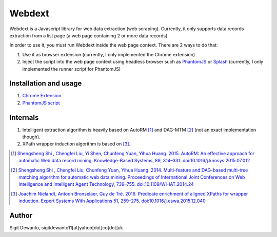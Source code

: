 =======
Webdext
=======

Webdext is a Javascript library for web data extraction (web scraping). Currently, it only supports data records extraction from a list page (a web page containing 2 or more data records).

In order to use it, you must run Webdext inside the web page context. There are 2 ways to do that:

1. Use it as browser extension (currently, I only implemented the Chrome extension) 
2. Inject the script into the web page context using headless browser such as PhantomJS_ or Splash_ (currently, I only implemented the runner script for PhantomJS)

.. _PhantomJS: http://phantomjs.org/
.. _Splash: http://github.com/scrapinghub/splash

Installation and usage
======================

1. `Chrome Extension`_
2. `PhantomJS script`_

.. _Chrome extension: http://github.com/seagatesoft/webdext
.. _PhantomJS script: http://github.com/seagatesoft/webdext


Internals
=========

1. Intelligent extraction algorithm is heavily based on AutoRM [1]_ and DAG-MTM [2]_ (not an exact implementation though).
2. XPath wrapper induction algorithm is based on [3]_.

.. [1] `Shengsheng Shi , Chengfei Liu, Yi Shen, Chunfeng Yuan, Yihua Huang. 2015. AutoRM: An effective approach for automatic Web data record mining. Knowledge-Based Systems, 89, 314–331. doi:10.1016/j.knosys.2015.07.012 <http://dl.acm.org/citation.cfm?id=2840138>`_

.. [2] `Shengsheng Shi , Chengfei Liu, Chunfeng Yuan, Yihua Huang. 2014. Multi-feature and DAG-based multi-tree matching algorithm for automatic web data mining. Proceedings of International Joint Conferences on Web Intelligence and Intelligent Agent Technology, 739–755. doi:10.1109/WI-IAT.2014.24 <http://dl.acm.org/citation.cfm?id=2682781>`_

.. [3] `Joachim Nielandt, Antoon Bronselaer, Guy de Tré. 2016. Predicate enrichment of aligned XPaths for wrapper induction. Expert Systems With Applications 51, 259–275. doi:10.1016/j.eswa.2015.12.040 <http://dl.acm.org/citation.cfm?id=2895045>`_ 

Author
======

Sigit Dewanto, sigitdewanto11[at]yahoo[dot]co[dot]uk
